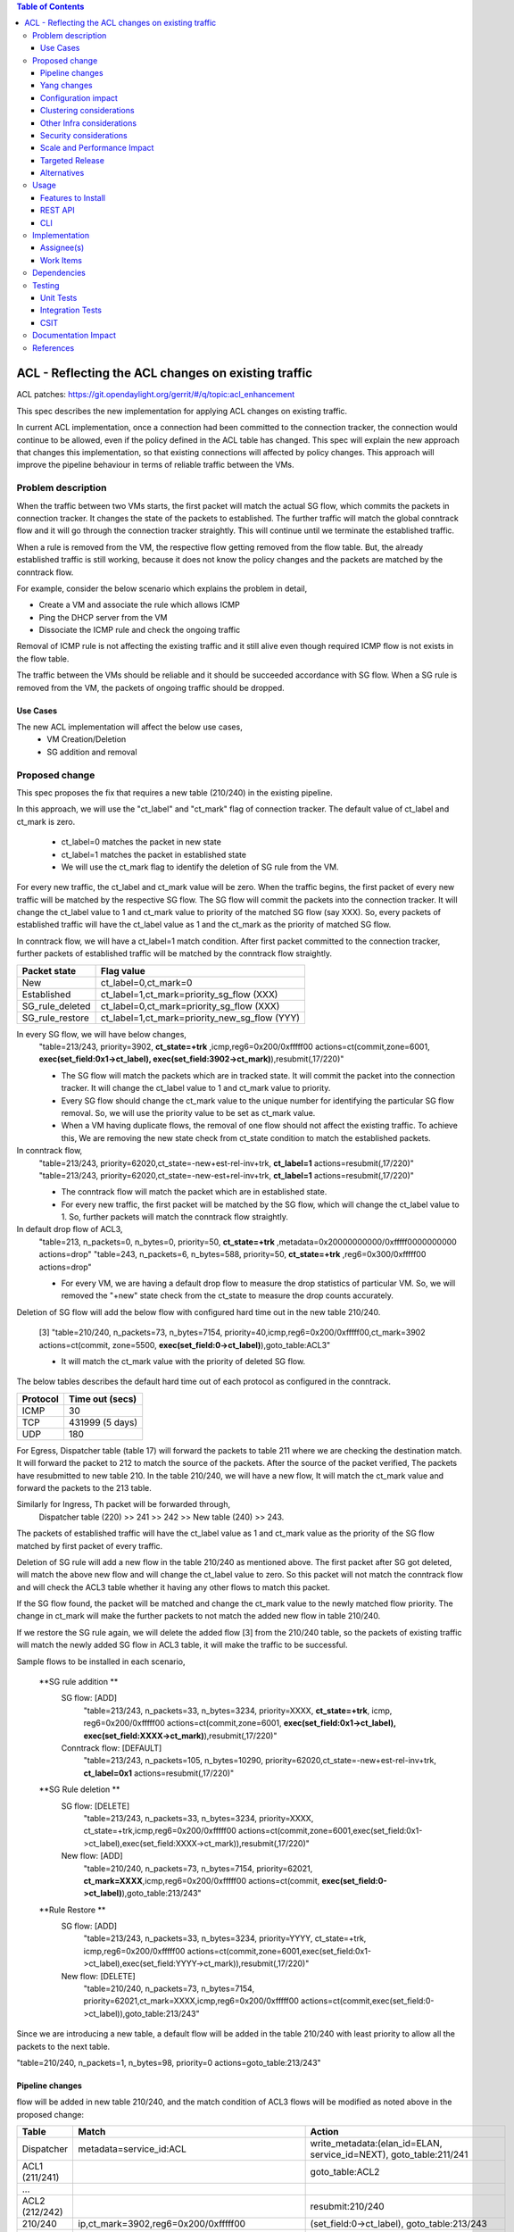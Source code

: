 .. contents:: Table of Contents
      :depth: 3

===========================================================
ACL - Reflecting the ACL changes on existing traffic
===========================================================
ACL patches:
https://git.opendaylight.org/gerrit/#/q/topic:acl_enhancement

This spec describes the new implementation for applying ACL changes on existing traffic.

In current ACL implementation, once a connection had been committed to the connection tracker, the connection would
continue to be allowed, even if the policy defined in the ACL table has changed. This spec will explain the new approach
that changes this implementation, so that existing connections will affected by policy changes. This approach will
improve the pipeline behaviour in terms of reliable traffic between the VMs.

Problem description
===================

When the traffic between two VMs starts, the first packet will match the actual SG flow, which commits the packets
in connection tracker. It changes the state of the packets to established. The further traffic will match the global
conntrack flow and it will go through the connection tracker straightly. This will continue until we terminate the
established traffic.

When a rule is removed from the VM, the respective flow getting removed from the flow table. But, the already
established traffic is still working, because it does not know the policy changes and the packets are matched by the
conntrack flow.

For example, consider the below scenario which explains the problem in detail,

- Create a VM and associate the rule which allows ICMP

- Ping the DHCP server from the VM

- Dissociate the ICMP rule and check the ongoing traffic

Removal of ICMP rule is not affecting the existing traffic and it still alive even though required ICMP flow is not
exists in the flow table.

The traffic between the VMs should be reliable and it should be succeeded accordance with SG flow. When a SG rule is
removed from the VM, the packets of ongoing traffic should be dropped.

Use Cases
---------

The new ACL implementation will affect the below use cases,
   - VM Creation/Deletion
   - SG addition and removal

Proposed change
===============

This spec proposes the fix that requires a new table (210/240) in the existing pipeline.

In this approach, we will use the "ct_label" and "ct_mark" flag of connection tracker. The default value of ct_label and ct_mark is zero.

 - ct_label=0 matches the packet in new state
 - ct_label=1 matches the packet in established state
 - We will use the ct_mark flag to identify the deletion of SG rule from the VM.

For every new traffic, the ct_label and ct_mark value will be zero. When the traffic begins, the first packet of every
new traffic will be matched by the respective SG flow. The SG flow will commit the packets into the connection tracker. It will change
the ct_label value to 1 and ct_mark value to priority of the matched SG flow (say XXX). So, every packets of established
traffic will have the ct_label value as 1 and the ct_mark as the priority of matched SG flow.

In conntrack flow, we will have a ct_label=1 match condition. After first packet committed to the connection tracker, further packets of
established traffic will be matched by the conntrack flow straightly.

=================       ===============================================
Packet state              Flag value
=================       ===============================================
 New                     ct_label=0,ct_mark=0
 Established             ct_label=1,ct_mark=priority_sg_flow (XXX)
 SG_rule_deleted         ct_label=0,ct_mark=priority_sg_flow (XXX)
 SG_rule_restore         ct_label=1,ct_mark=priority_new_sg_flow (YYY)
=================       ===============================================

In every SG flow, we will have below changes,
  "table=213/243, priority=3902, **ct_state=+trk** ,icmp,reg6=0x200/0xfffff00 actions=ct(commit,zone=6001,
  **exec(set_field:0x1->ct_label), exec(set_field:3902->ct_mark)**),resubmit(,17/220)"

  - The SG flow will match the packets which are in tracked state. It will commit
    the packet into the connection tracker. It will change the ct_label value to 1 and ct_mark value to priority.

  - Every SG flow should change the ct_mark value to the unique number for identifying the particular SG flow removal.
    So, we will use the priority value to be set as ct_mark value.

  - When a VM having duplicate flows, the removal of one flow should not affect the existing traffic. To achieve this,
    We are removing the new state check from ct_state condition to match the established packets.

In conntrack flow,
  "table=213/243, priority=62020,ct_state=-new+est-rel-inv+trk, **ct_label=1** actions=resubmit(,17/220)"
  "table=213/243, priority=62020,ct_state=-new-est+rel-inv+trk, **ct_label=1** actions=resubmit(,17/220)"

  - The conntrack flow will match the packet which are in established state.

  - For every new traffic, the first packet will be matched by the SG flow, which will change the ct_label value to 1.
    So, further packets will match the conntrack flow straightly.

In default drop flow of ACL3,
  "table=213, n_packets=0, n_bytes=0, priority=50, **ct_state=+trk** ,metadata=0x20000000000/0xfffff0000000000 actions=drop"
  "table=243, n_packets=6, n_bytes=588, priority=50, **ct_state=+trk** ,reg6=0x300/0xfffff00 actions=drop"

  - For every VM, we are having a default drop flow to measure the drop statistics of particular VM. So, we will removed
    the "+new" state check from the ct_state to measure the drop counts accurately.

Deletion of SG flow will add the below flow with configured hard time out in the new table 210/240.

   [3] "table=210/240, n_packets=73, n_bytes=7154, priority=40,icmp,reg6=0x200/0xfffff00,ct_mark=3902
   actions=ct(commit, zone=5500, **exec(set_field:0->ct_label)**),goto_table:ACL3"

   - It will match the ct_mark value with the priority of deleted SG flow.

The below tables describes the default hard time out of each protocol as configured in the conntrack.

============   ==================
Protocol        Time out (secs)
============   ==================
 ICMP            30
 TCP             431999 (5 days)
 UDP             180
============   ==================

For Egress, Dispatcher table (table 17) will forward the packets to table 211 where we are checking the destination match.
It will forward the packet to 212 to match the source of the packets. After the source of the packet verified,
The packets have resubmitted to new table 210. In the table 210/240, we will have a new flow, It will match
the ct_mark value and forward the packets to the 213 table.

Similarly for Ingress, Th packet will be forwarded through,
  Dispatcher table (220) >> 241 >> 242 >> New table (240) >> 243.

The packets of established traffic will have the ct_label value as 1 and ct_mark value as the priority of the SG flow
matched by first packet of every traffic.

Deletion of SG rule will add a new flow in the table 210/240 as mentioned above. The first packet after SG got deleted,
will match the above new flow and will change the ct_label value to zero. So this packet will not match the conntrack
flow and will check the ACL3 table whether it having any other flows to match this packet.

If the SG flow found, the packet will be matched and change the ct_mark value to the newly matched flow priority.
The change in ct_mark will make the further packets to not match the added new flow in table 210/240.

If we restore the SG rule again, we will delete the added flow [3] from the 210/240 table, so the packets of
existing traffic will match the newly added SG flow in ACL3 table, it will make the traffic to be successful.

Sample flows to be installed in each scenario,

 **SG rule addition **
    SG flow: [ADD]
       "table=213/243, n_packets=33, n_bytes=3234, priority=XXXX, **ct_state=+trk**, icmp,
       reg6=0x200/0xfffff00 actions=ct(commit,zone=6001, **exec(set_field:0x1->ct_label), exec(set_field:XXXX->ct_mark)**),resubmit(,17/220)"

    Conntrack flow: [DEFAULT]
       "table=213/243, n_packets=105, n_bytes=10290, priority=62020,ct_state=-new+est-rel-inv+trk, **ct_label=0x1** actions=resubmit(,17/220)"

 **SG Rule deletion **
    SG flow: [DELETE]
       "table=213/243, n_packets=33, n_bytes=3234, priority=XXXX, ct_state=+trk,icmp,reg6=0x200/0xfffff00
       actions=ct(commit,zone=6001,exec(set_field:0x1->ct_label),exec(set_field:XXXX->ct_mark)),resubmit(,17/220)"

    New flow: [ADD]
      "table=210/240, n_packets=73, n_bytes=7154, priority=62021, **ct_mark=XXXX**,icmp,reg6=0x200/0xfffff00
      actions=ct(commit, **exec(set_field:0->ct_label)**),goto_table:213/243"

 **Rule Restore **
    SG flow: [ADD]
       "table=213/243, n_packets=33, n_bytes=3234, priority=YYYY, ct_state=+trk, icmp,reg6=0x200/0xfffff00
       actions=ct(commit,zone=6001,exec(set_field:0x1->ct_label),exec(set_field:YYYY->ct_mark)),resubmit(,17/220)"

    New flow: [DELETE]
       "table=210/240, n_packets=73, n_bytes=7154, priority=62021,ct_mark=XXXX,icmp,reg6=0x200/0xfffff00
       actions=ct(commit,exec(set_field:0->ct_label)),goto_table:213/243"

Since we are introducing a new table, a default flow will be added in the table 210/240 with least priority to allow
all the packets to the next table.

"table=210/240, n_packets=1, n_bytes=98, priority=0 actions=goto_table:213/243"

Pipeline changes
----------------
flow will be added in new table 210/240, and the match condition of ACL3 flows will be modified as noted above in the proposed change:

==============  =======================================================   ========================================================================
Table             Match                                                    Action
==============  =======================================================   ========================================================================
Dispatcher         metadata=service_id:ACL                                  write_metadata:(elan_id=ELAN, service_id=NEXT), goto_table:211/241
ACL1 (211/241)                                                              goto_table:ACL2
...
ACL2 (212/242)                                                              resubmit:210/240
210/240            ip,ct_mark=3902,reg6=0x200/0xfffff00                     (set_field:0->ct_label), goto_table:213/243
210/240                                                                     goto_table:213/243
ACL3 (213/243)     ct_state=-new+est-rel-inv+trk,ct_label=0x1               resubmit(,DISPATCHER)
ACL3 (213/243)     ct_state=+trk,priority=3902,ip,reg6=0x200/0xfffff00      set_field:01>ct_label,set_field:3902>ct_mark, resubmit(,DISPATCHER)
ACL3 (213/243)     ct_state=+trk, reg6=0x200/0xfffff00                      drop
...
==============  =======================================================   ========================================================================

**Table Numbering:**

Currently the Ingress ACl uses the tables **211, 212, 213, 214** and the Egress ACLs uses the tables **241, 242, 243, 244**.
To align Ingress/Egress with symmetric numbering, I propose the following change for new flow addition:

   - Ingress ACLs: 210
   - Egress  ACLs: 240

Yang changes
------------
The nicira-action.yang and the openflowplugin-extension-nicira-action.yang needs to be updated
with ct_label and ct_mark action. The action structure shall be

::

  grouping ofj-nx-action-conntrack-grouping {
      container nx-action-conntrack {
          leaf flags {
              type uint16;
          }
          leaf zone-src {
              type uint32;
          }
          leaf conntrack-zone {
              type uint16;
          }
          leaf ct-label{
              type uint32[4];
          }
          leaf ct-mark{
              type uint32;
          }
          leaf recirc-table {
              type uint128;
          }
          leaf experimenter-id {
              type oft:experimenter-id;
          }
          list ct-actions{
              uses ofpact-actions;
          }
      }
   }

The nicira-match.yang and the openflowplugin-extension-nicira-match.yang needs to be updated
with ct_label and ct_mark match.

::

  grouping ofj-nxm-nx-match-ct-label-grouping{
         container ct-label-values {
            leaf ct-label {
               type uint32[4];
            }
             leaf mask {
               type uint32[4];
            }
        }
    }
  grouping ofj-nxm-nx-match-ct-mark-grouping{
         container ct-mark-values {
            leaf ct-mark {
               type uint32;
            }
             leaf mask {
               type uint32;
            }
        }
    }

Configuration impact
---------------------
None.

Clustering considerations
-------------------------
None.

Other Infra considerations
--------------------------
None.

Security considerations
-----------------------
None.

Scale and Performance Impact
----------------------------
None

Targeted Release
-----------------
Carbon

Alternatives
------------
While deleting a SG flow from the flow table, we will add a DROP flow with the highest priority in the ACL3 table.
This DROP flow will drop the packets and it will stop the existing traffic. Similarly, when we restore the
same rule again, we will delete the DROP flow from the ACL3 table which will enable the existing traffic.

But this approach will be effective only if the VM do not have any duplicate flows. With the current ACL
implementation, if we associate two SGs which having similar set of SG rule, netvirt will install the two set of
flows with different priority for the same VM.

As per above approach, if we dissociate any one of SG from the VM, It will add the DROP flow in ACL3 table which
will stops the existing traffic irrespective of there is still another flow available in ACL3, to make the
traffic possible.

Usage
=====
Traffic between VMs will work accordance with the SG flow existence in the flow table.

Features to Install
-------------------
Install the ODL Karaf feature for NetVirt (no change):

- odl-netvirt-openstack

REST API
--------
None.

CLI
---
Refer to the Neutron CLI Reference [#]_ for the Neutron CLI command syntax for managing Security
Rules.

Implementation
==============

Assignee(s)
-----------
Who is implementing this feature? In case of multiple authors, designate a primary assignee and other
contributors.

Primary assignee:

-  VinothB <vinothb@hcl.com>
-  Balakrishnan Karuppasamy <balakrishnan.ka@hcl.com>

Other contributors:

-  ?


Work Items
----------
None

Dependencies
============
None.

Testing
=======

Unit Tests
----------

Integration Tests
-----------------

CSIT
----
We should add tests verifying ACL change reflection on existing traffic.
There should be at least:

* One security rule allowing ICMP traffic between VMs in the same SG.
* One positive test, checking ICMP connectivity works between two VMs using the same SG. Delete all the rules from
  the SG without disturbing the already established traffic. It should stop the traffic.
* One negative test, checking ICMP connectivity between two VMs, one using the SG,
  configured with the ICMP and TCP rules above, and delete the TCP rule. This should not affect the ICMP traffic.

Documentation Impact
====================
None.

References
==========

.. [#] Neutron Security Groups http://docs.openstack.org/user-guide/cli-nova-configure-access-security-for-instances.html
